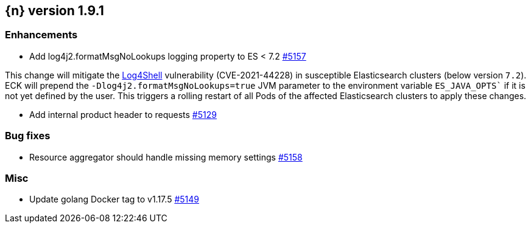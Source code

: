 :issue: https://github.com/elastic/cloud-on-k8s/issues/
:pull: https://github.com/elastic/cloud-on-k8s/pull/

[[release-notes-1.9.1]]
== {n} version 1.9.1


[[enhancement-1.9.1]]
[float]
=== Enhancements

* Add log4j2.formatMsgNoLookups logging property to ES < 7.2 {pull}5157[#5157]

This change will mitigate the link:https://github.com/advisories/GHSA-jfh8-c2jp-5v3q[Log4Shell] vulnerability (CVE-2021-44228) in susceptible Elasticsearch clusters (below version `7.2`). ECK will prepend the `-Dlog4j2.formatMsgNoLookups=true` JVM parameter to the environment variable `ES_JAVA_OPTS`` if it is not yet defined by the user. This triggers a rolling restart of all Pods of the affected Elasticsearch clusters to apply these changes.

* Add internal product header to requests {pull}5129[#5129]

[[bug-1.9.1]]
[float]
=== Bug fixes

* Resource aggregator should handle missing memory settings {pull}5158[#5158]

[[nogroup-1.9.1]]
[float]
=== Misc

* Update golang Docker tag to v1.17.5 {pull}5149[#5149]

